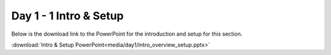 =======================
Day 1 - 1 Intro & Setup
=======================

Below is the download link to the PowerPoint for
the introduction and setup for this section.

:download:`Intro & Setup PowerPoint<media/day1/intro_overview_setup.pptx>` 